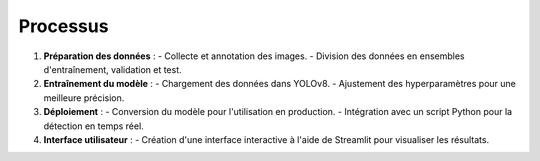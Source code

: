 Processus
=========

1. **Préparation des données** :
   - Collecte et annotation des images.
   - Division des données en ensembles d'entraînement, validation et test.

2. **Entraînement du modèle** :
   - Chargement des données dans YOLOv8.
   - Ajustement des hyperparamètres pour une meilleure précision.

3. **Déploiement** :
   - Conversion du modèle pour l'utilisation en production.
   - Intégration avec un script Python pour la détection en temps réel.

4. **Interface utilisateur** :
   - Création d'une interface interactive à l'aide de Streamlit pour visualiser les résultats.
